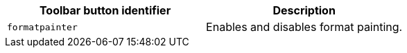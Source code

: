 [cols=",",options="header",]
|===
|Toolbar button identifier |Description
|`+formatpainter+` |Enables and disables format painting.
|===
